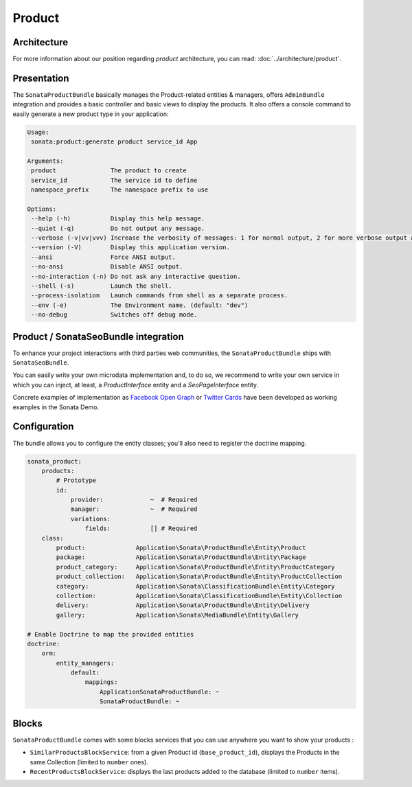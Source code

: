 .. index::
    single: Product
    single: Seo

=======
Product
=======

Architecture
============

For more information about our position regarding *product* architecture, you can read: :doc:`../architecture/product`.

Presentation
============

The ``SonataProductBundle`` basically manages the Product-related entities & managers, offers ``AdminBundle`` integration and provides a basic controller and basic views to display the products.
It also offers a console command to easily generate a new product type in your application:

.. code-block:: bash

    Usage:
     sonata:product:generate product service_id App

    Arguments:
     product               The product to create
     service_id            The service id to define
     namespace_prefix      The namespace prefix to use

    Options:
     --help (-h)           Display this help message.
     --quiet (-q)          Do not output any message.
     --verbose (-v|vv|vvv) Increase the verbosity of messages: 1 for normal output, 2 for more verbose output and 3 for debug
     --version (-V)        Display this application version.
     --ansi                Force ANSI output.
     --no-ansi             Disable ANSI output.
     --no-interaction (-n) Do not ask any interactive question.
     --shell (-s)          Launch the shell.
     --process-isolation   Launch commands from shell as a separate process.
     --env (-e)            The Environment name. (default: "dev")
     --no-debug            Switches off debug mode.

Product / SonataSeoBundle integration
=====================================

To enhance your project interactions with third parties web communities, the ``SonataProductBundle`` ships with ``SonataSeoBundle``.

You can easily write your own microdata implementation and, to do so, we recommend to write your own service in which you can inject, at least, a `ProductInterface` entity and a `SeoPageInterface` entity.

Concrete examples of implementation as `Facebook Open Graph <http://developers.facebook.com/docs/opengraph/>`_ or `Twitter Cards <https://dev.twitter.com/docs/cards>`_ have been developed as working examples in the Sonata Demo.

Configuration
=============

The bundle allows you to configure the entity classes; you'll also need to register the doctrine mapping.

.. code-block:: yaml

    sonata_product:
        products:
            # Prototype
            id:
                provider:             ~  # Required
                manager:              ~  # Required
                variations:
                    fields:           [] # Required
        class:
            product:              Application\Sonata\ProductBundle\Entity\Product
            package:              Application\Sonata\ProductBundle\Entity\Package
            product_category:     Application\Sonata\ProductBundle\Entity\ProductCategory
            product_collection:   Application\Sonata\ProductBundle\Entity\ProductCollection
            category:             Application\Sonata\ClassificationBundle\Entity\Category
            collection:           Application\Sonata\ClassificationBundle\Entity\Collection
            delivery:             Application\Sonata\ProductBundle\Entity\Delivery
            gallery:              Application\Sonata\MediaBundle\Entity\Gallery

    # Enable Doctrine to map the provided entities
    doctrine:
        orm:
            entity_managers:
                default:
                    mappings:
                        ApplicationSonataProductBundle: ~
                        SonataProductBundle: ~

Blocks
======

``SonataProductBundle`` comes with some blocks services that you can use anywhere you want to show your products :

* ``SimilarProductsBlockService``: from a given Product id (``base_product_id``), displays the Products in the same Collection (limited to ``number`` ones).
* ``RecentProductsBlockService``: displays the last products added to the database (limited to ``number`` items).
